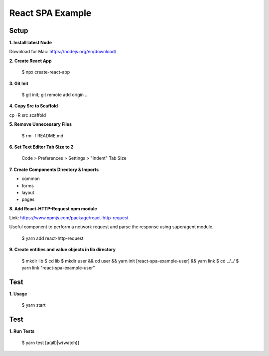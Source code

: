 React SPA Example
=================

Setup
-----

**1. Install latest Node**

Download for Mac: https://nodejs.org/en/download/

**2. Create React App**

    $ npx create-react-app

**3. Git Init**

    $ git init; git remote add origin ...

**4. Copy Src to Scaffold**

cp -R src scaffold

**5. Remove Unnecessary Files**

    $ rm -f README.md

**6. Set Text Editor Tab Size to 2**

    Code > Preferences > Settings > "Indent" Tab Size

**7. Create Components Directory & Imports**

- common
- forms
- layout
- pages

**8. Add React-HTTP-Request npm module**

Link: https://www.npmjs.com/package/react-http-request

Useful component to perform a network request and parse the response using superagent module.

    $ yarn add react-http-request

**9. Create entities and value objects in lib directory**

    $ mkdir lib
    $ cd lib
    $ mkdir user && cd user && yarn init [react-spa-example-user] && yarn link
    $ cd ../../
    $ yarn link "react-spa-example-user"

Test
----

**1. Usage**

    $ yarn start

Test
----

**1. Run Tests**

    $ yarn test [a(all)|w(watch)]

